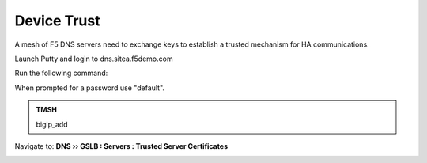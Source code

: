 Device Trust
###############################################

A mesh of F5 DNS servers need to exchange keys to establish a trusted mechanism for HA communications.

.. image:: /_static/class1/establish_trust.png

Launch Putty and login to dns.sitea.f5demo.com

Run the following command:

When prompted for a password use "default".

.. admonition:: TMSH

   bigip_add

.. image:: /_static/class1/putty_gtm1_site1.png

Navigate to: **DNS  ››  GSLB : Servers : Trusted Server Certificates**

.. https://gtm1.site1.example.com/tmui/Control/jspmap/tmui/locallb/ssl_certificate/properties.jsp?certificate_name=server&store=iquery

.. image:: /_static/class7/gslb_dataceter_servers_trusted_certificates.png
